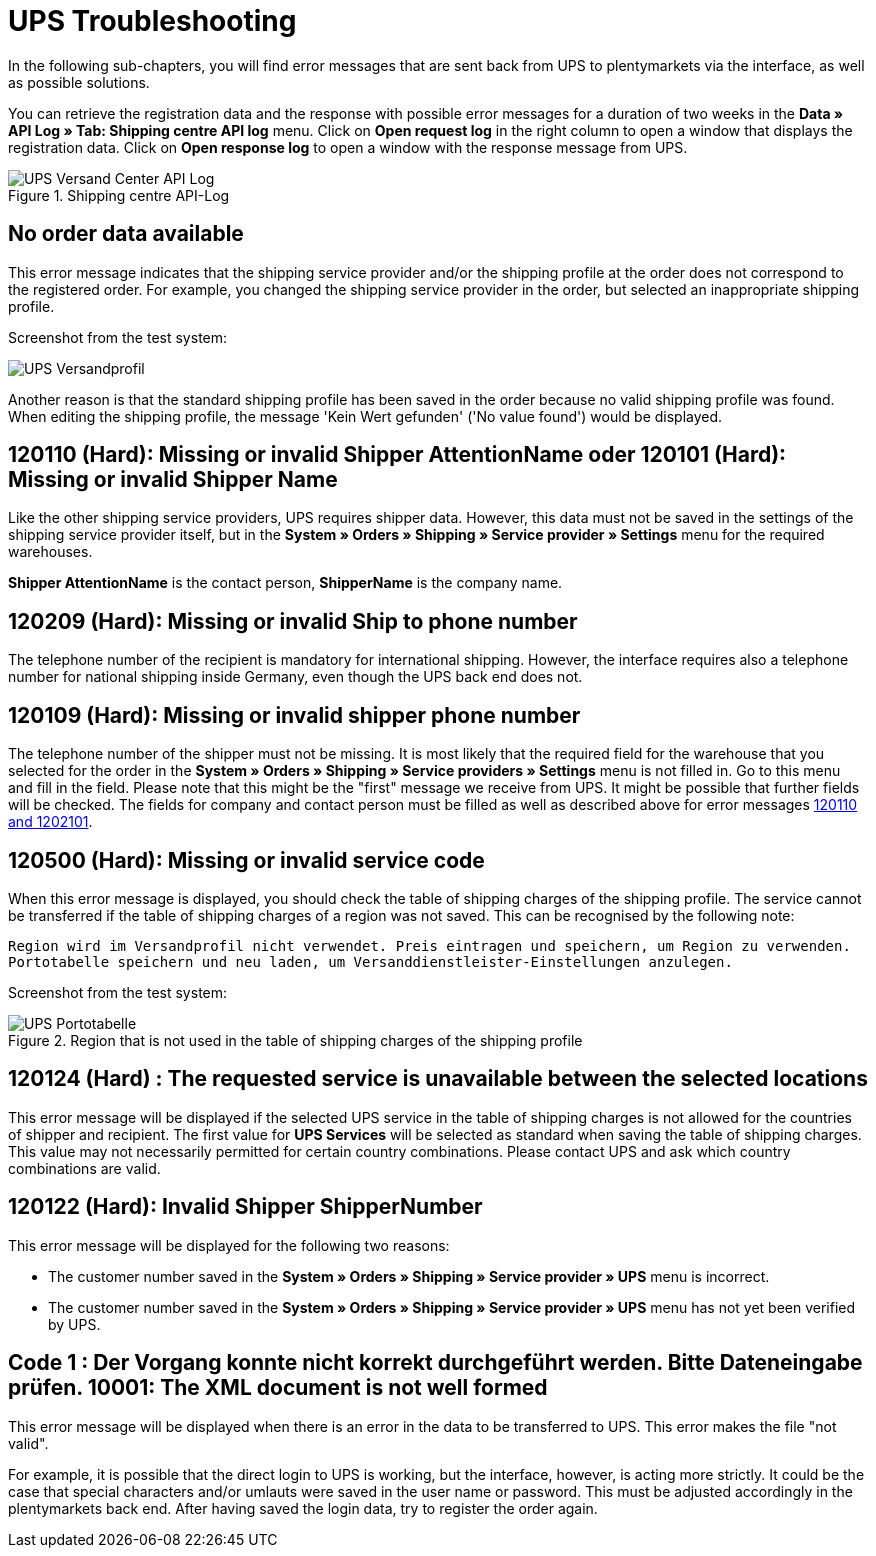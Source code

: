 = UPS Troubleshooting
:lang: en
:keywords: Keine Auftragsdaten, no order data, Kein Wert gefunden, no value found, 120110, missing or invalid Shipper AttentionName, 120101, Missing or invalid Shipper Name, 120209, Missing or invalid Ship to phone number, 120109, Missing or invalid shipper phone number, 120500, Missing or invalid service code, 120124, The requested service is unavailable between the selected locations, UPS Services, 120122, customer number, Code 1, Der Vorgang konnte nicht korrekt durchgeführt werden. Bitte Dateneingabe prüfen., 10001, The XML document is not well formed
:position: 50


In the following sub-chapters, you will find error messages that are sent back from UPS to plentymarkets via the interface, as well as possible solutions.

You can retrieve the registration data and the response with possible error messages for a duration of two weeks in the *Data » API Log » Tab: Shipping centre API log* menu. Click on *Open request log* in the right column to open a window that displays the registration data. Click on *Open response log* to open a window with the response message from UPS.

.Shipping centre API-Log
image::_best-practices/order-processing/fulfilment/assets/UPS_Versand_Center_API_Log.png[]

[#100]
== No order data available

This error message indicates that the shipping service provider and/or the shipping profile at the order does not correspond to the registered order. For example, you changed the shipping service provider in the order, but selected an inappropriate shipping profile.

Screenshot from the test system:

image::_best-practices/order-processing/fulfilment/assets/UPS_Versandprofil.png[]


Another reason is that the standard shipping profile has been saved in the order because no valid shipping profile was found. When editing the shipping profile, the message 'Kein Wert gefunden' ('No value found') would be displayed.

[#200]
== 120110 (Hard): Missing or invalid Shipper AttentionName oder 120101 (Hard): Missing or invalid Shipper Name

Like the other shipping service providers, UPS requires shipper data. However, this data must not be saved in the settings of the shipping service provider itself, but in the *System » Orders » Shipping » Service provider » Settings* menu for the required warehouses.

*Shipper AttentionName* is the contact person, *ShipperName* is the company name.

[#300]
== 120209 (Hard): Missing or invalid Ship to phone number

The telephone number of the recipient is mandatory for international shipping. However, the interface requires also a telephone number for national shipping inside Germany, even though the UPS back end does not.

[#400]
== 120109 (Hard): Missing or invalid shipper phone number

The telephone number of the shipper must not be missing. It is most likely that the required field for the warehouse that you selected for the order in the *System » Orders » Shipping » Service providers » Settings*  menu is not filled in. Go to this menu and fill in the field. Please note that this might be the "first" message we receive from UPS. It might be possible that further fields will be checked. The fields for company and contact person must be filled as well as described above for error messages <<_best-practices/order-processing/fulfilment/best-practices-ups#200, 120110 and 1202101>>.

[#500]
== 120500 (Hard): Missing or invalid service code

When this error message is displayed, you should check the table of shipping charges of the shipping profile. The service cannot be transferred if the table of shipping charges of a region was not saved. This can be recognised by the following note:

`Region wird im Versandprofil nicht verwendet. Preis eintragen und speichern, um Region zu verwenden. Portotabelle speichern und neu laden, um Versanddienstleister-Einstellungen anzulegen.`


Screenshot from the test system:

.Region that is not used in the table of shipping charges of the shipping profile
image::_best-practices/order-processing/fulfilment/assets/UPS_Portotabelle.png[]

[#600]
== 120124 (Hard) : The requested service is unavailable between the selected locations

This error message will be displayed if the selected UPS service in the table of shipping charges is not allowed for the countries of shipper and recipient. The first value for *UPS Services* will be selected as standard when saving the table of shipping charges. This value may not necessarily permitted for certain country combinations. Please contact UPS and ask which country combinations are valid.

[#700]
== 120122 (Hard): Invalid Shipper ShipperNumber

This error message will be displayed for the following two reasons:

* The customer number saved in the *System » Orders » Shipping » Service provider » UPS* menu is incorrect.
* The customer number saved in the *System » Orders » Shipping » Service provider » UPS* menu has not yet been verified by UPS.

[#800]
== Code 1 : Der Vorgang konnte nicht korrekt durchgeführt werden. Bitte Dateneingabe prüfen. 10001: The XML document is not well formed

This error message will be displayed when there is an error in the data to be transferred to UPS. This error makes the file "not valid".

For example, it is possible that the direct login to UPS is working, but the interface, however, is acting more strictly. It could be the case that special characters and/or umlauts were saved in the user name or password. This must be adjusted accordingly in the plentymarkets back end. After having saved the login data, try to register the order again.
